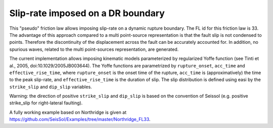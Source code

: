 Slip-rate imposed on a DR boundary
===================================

This "pseudo" friction law allows imposing slip-rate on a dynamic rupture boundary.
The FL id for this friction law is 33.
The advantage of this approach compared to a multi point-source representation is that the fault slip is not condensed to points. 
Therefore the discontinuity of the displacement across the fault can be accurately accounted for.
In addition, no spurious waves, related to the multi point-sources representation, are generated.

The current implementation allows imposing kinematic models parameterized by regularized Yoffe function (see Tinti et al., 2005, doi:10.1029/2005JB003644).
The Yoffe functions are parametrized by ``rupture_onset``, ``acc_time`` and ``effective_rise_time``, where ``rupture_onset`` is the onset time of the rupture, 
``acc_time`` is (approximatively) the time to the peak slip-rate, and ``effective_rise_time`` is the duration of slip.
The slip distribution is defined using easi by the ``strike_slip`` and ``dip_slip`` variables.  

Warning: the direction of positive ``strike_slip`` and ``dip_slip`` is based on the convention of Seissol (e.g. positive strike_slip for right-lateral faulting).   

A fully working example based on Northridge is given at https://github.com/SeisSol/Examples/tree/master/Northridge_FL33.
